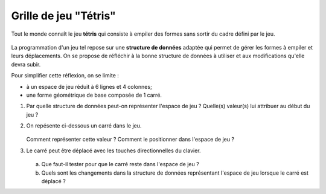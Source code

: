 Grille de jeu "Tétris" 
======================

Tout le monde connaît le jeu **tétris** qui consiste à empiler des formes sans sortir du cadre défini par le jeu.

.. figure:: ../img/tetris.png
    :align: center
    :width: 260

La programmation d'un jeu tel repose sur une **structure de données** adaptée qui permet de gérer les formes à empiler et leurs déplacements. On se propose de réfléchir à la bonne structure de données à utiliser et aux modifications qu'elle devra subir.

Pour simplifier cette réflexion, on se limite :

-   à un espace de jeu réduit à 6 lignes et 4 colonnes;
-   une forme géométrique de base composée de 1 carré.

#.  Par quelle structure de données peut-on représenter l'espace de jeu ? Quelle(s) valeur(s) lui attribuer au début du jeu ?
#.  On repésente ci-dessous un carré dans le jeu.

    .. figure:: ../img/grille_1.svg
        :align: center
        :width: 180

    Comment représenter cette valeur ? Comment le positionner dans l'espace de jeu ?

#.  Le carré peut être déplacé avec les touches directionnelles du clavier.

    .. figure:: ../img/grille_2.svg
        :align: center
        :width: 180

    a)  Que faut-il tester pour que le carré reste dans l'espace de jeu ?
    b)  Quels sont les changements dans la structure de données représentant l'espace de jeu lorsque le carré est déplacé ?
